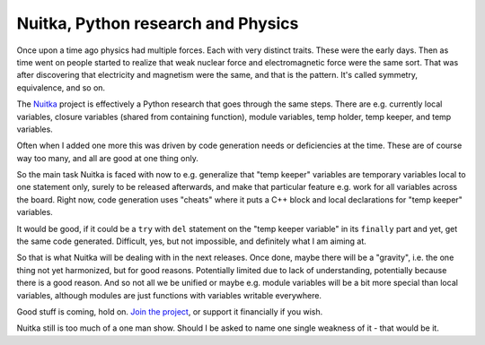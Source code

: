 #####################################
 Nuitka, Python research and Physics
#####################################

Once upon a time ago physics had multiple forces. Each with very
distinct traits. These were the early days. Then as time went on people
started to realize that weak nuclear force and electromagnetic force
were the same sort. That was after discovering that electricity and
magnetism were the same, and that is the pattern. It's called symmetry,
equivalence, and so on.

The `Nuitka </pages/overview.html>`_ project is effectively a Python
research that goes through the same steps. There are e.g. currently
local variables, closure variables (shared from containing function),
module variables, temp holder, temp keeper, and temp variables.

Often when I added one more this was driven by code generation needs or
deficiencies at the time. These are of course way too many, and all are
good at one thing only.

So the main task Nuitka is faced with now to e.g. generalize that "temp
keeper" variables are temporary variables local to one statement only,
surely to be released afterwards, and make that particular feature e.g.
work for all variables across the board. Right now, code generation uses
"cheats" where it puts a C++ block and local declarations for "temp
keeper" variables.

It would be good, if it could be a ``try`` with ``del`` statement on the
"temp keeper variable" in its ``finally`` part and yet, get the same
code generated. Difficult, yes, but not impossible, and definitely what
I am aiming at.

So that is what Nuitka will be dealing with in the next releases. Once
done, maybe there will be a "gravity", i.e. the one thing not yet
harmonized, but for good reasons. Potentially limited due to lack of
understanding, potentially because there is a good reason. And so not
all we be unified or maybe e.g. module variables will be a bit more
special than local variables, although modules are just functions with
variables writable everywhere.

Good stuff is coming, hold on. `Join the project
</doc/user-manual.html#join-nuitka>`_, or support it financially if you
wish.

Nuitka still is too much of a one man show. Should I be asked to name
one single weakness of it - that would be it.
